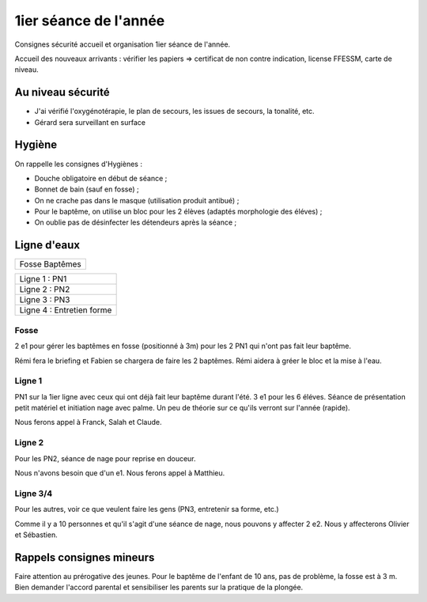 1ier séance de l'année
======================

Consignes sécurité accueil et organisation 1ier séance de l'année.

Accueil des nouveaux arrivants : vérifier les papiers => certificat de non contre indication, license FFESSM, carte de niveau.

Au niveau sécurité
------------------

- J'ai vérifié l'oxygénotérapie, le plan de secours, les issues de secours, la tonalité, etc.
- Gérard sera surveillant en surface

Hygiène
-------

On rappelle les consignes d'Hygiènes :

- Douche obligatoire en début de séance ;
- Bonnet de bain (sauf en fosse) ;
- On ne crache pas dans le masque (utilisation produit antibué) ;
- Pour le baptême, on utilise un bloc pour les 2 élèves (adaptés morphologie des éléves) ;
- On oublie pas de désinfecter les détendeurs après la séance ;


Ligne d'eaux
------------

+----------+
| Fosse    |
| Baptêmes |
+----------+

+-------------------------------------------------+
| Ligne 1 : PN1                                   |
+-------------------------------------------------+
| Ligne 2 : PN2                                   |
+-------------------------------------------------+
| Ligne 3 : PN3                                   |
+-------------------------------------------------+
| Ligne 4 : Entretien forme                       |
+-------------------------------------------------+

Fosse
~~~~~

2 e1 pour gérer les baptêmes en fosse (positionné à 3m) pour les 2 PN1 qui n'ont pas fait leur baptême.

Rémi fera le briefing et Fabien se chargera de faire les 2 baptêmes. Rémi aidera à gréer le bloc et la mise à l'eau.

Ligne 1
~~~~~~~

PN1 sur la 1ier ligne avec ceux qui ont déjà fait leur baptême durant l'été. 3 e1 pour les 6 éléves. Séance de présentation petit matériel et initiation nage avec palme. Un peu de théorie sur ce qu'ils verront sur l'année (rapide).

Nous ferons appel à Franck, Salah et Claude.

Ligne 2
~~~~~~~

Pour les PN2, séance de nage pour reprise en douceur.

Nous n'avons besoin que d'un e1. Nous ferons appel à Matthieu.

Ligne 3/4
~~~~~~~~~

Pour les autres, voir ce que veulent faire les gens (PN3, entretenir sa forme, etc.)

Comme il y a 10 personnes et qu'il s'agit d'une séance de nage, nous pouvons y affecter 2 e2. Nous y affecterons Olivier et Sébastien.

Rappels consignes mineurs
-------------------------

Faire attention au prérogative des jeunes. Pour le baptême de l'enfant de 10 ans, pas de problème, la fosse est à 3 m. Bien demander l'accord parental et sensibiliser les parents sur la pratique de la plongée.

